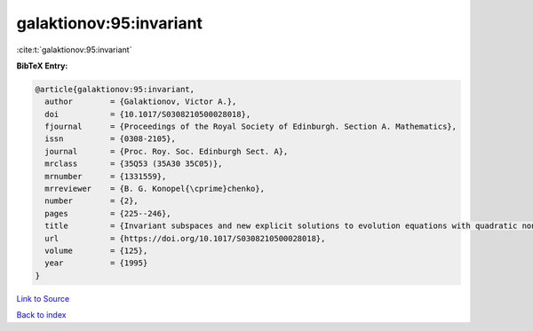 galaktionov:95:invariant
========================

:cite:t:`galaktionov:95:invariant`

**BibTeX Entry:**

.. code-block:: bibtex

   @article{galaktionov:95:invariant,
     author        = {Galaktionov, Victor A.},
     doi           = {10.1017/S0308210500028018},
     fjournal      = {Proceedings of the Royal Society of Edinburgh. Section A. Mathematics},
     issn          = {0308-2105},
     journal       = {Proc. Roy. Soc. Edinburgh Sect. A},
     mrclass       = {35Q53 (35A30 35C05)},
     mrnumber      = {1331559},
     mrreviewer    = {B. G. Konopel{\cprime}chenko},
     number        = {2},
     pages         = {225--246},
     title         = {Invariant subspaces and new explicit solutions to evolution equations with quadratic nonlinearities},
     url           = {https://doi.org/10.1017/S0308210500028018},
     volume        = {125},
     year          = {1995}
   }

`Link to Source <https://doi.org/10.1017/S0308210500028018},>`_


`Back to index <../By-Cite-Keys.html>`_
